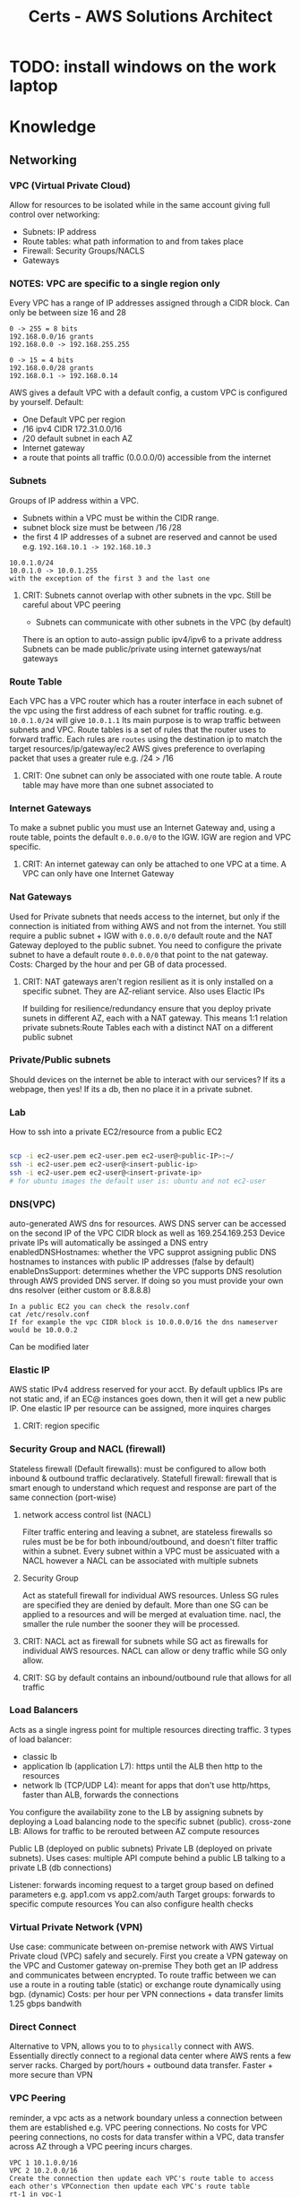 :PROPERTIES:
:ID:       24d43f89-27be-44a7-8a31-0a949dbf96b6
:END:
#+title: Certs - AWS Solutions Architect

* TODO: install windows on the work laptop
* Knowledge
** Networking
*** VPC (Virtual Private Cloud)
Allow for resources to be isolated while in the same account giving full control over networking:
- Subnets: IP address
- Route tables: what path information to and from takes place
- Firewall: Security Groups/NACLS
- Gateways
*** NOTES: VPC are specific to a single region only

Every VPC has a range of IP addresses assigned through a CIDR block. Can only be between size 16 and 28
#+begin_example
0 -> 255 = 8 bits
192.168.0.0/16 grants
192.168.0.0 -> 192.168.255.255

0 -> 15 = 4 bits
192.168.0.0/28 grants
192.168.0.1 -> 192.168.0.14
#+end_example

AWS gives a default VPC with a default config, a custom VPC is configured by yourself.
Default:
- One Default VPC per region
- /16 ipv4 CIDR 172.31.0.0/16
- /20 default subnet in each AZ 
- Internet gateway
- a route that points all traffic (0.0.0.0/0) accessible from the internet
  
*** Subnets
Groups of IP address within a VPC.
- Subnets within a VPC must be within the CIDR range.
- subnet block size must be between /16 /28
- the first 4 IP addresses of a subnet are reserved and cannot be used e.g. =192.168.10.1 -> 192.168.10.3=
#+begin_example
10.0.1.0/24
10.0.1.0 -> 10.0.1.255
with the exception of the first 3 and the last one
#+end_example
**** CRIT: Subnets cannot overlap with other subnets in the vpc. Still be careful about VPC peering
- Subnets can communicate with other subnets in the VPC (by default)
There is an option to auto-assign public ipv4/ipv6 to a private address
Subnets can be made public/private using internet gateways/nat gateways

*** Route Table
Each VPC has a VPC router which has a router interface in each subnet of the vpc using the first address of each subnet for traffic routing. e.g. =10.0.1.0/24= will give =10.0.1.1= Its main purpose is to wrap traffic between subnets and VPC.
Route tables is a set of rules that the router uses to forward traffic. Each rules are =routes= using the destination ip to match the target resources/ip/gateway/ec2
AWS gives preference to overlaping packet that uses a greater rule e.g. /24 > /16
**** CRIT: One subnet can only be associated with one route table. A route table may have more than one subnet associated to

*** Internet Gateways
To make a subnet public you must use an Internet Gateway and, using a route table, points the default =0.0.0.0/0= to the IGW. IGW are region and VPC specific. 
**** CRIT: An internet gateway can only be attached to one VPC at a time. A VPC can only have one Internet Gateway

*** Nat Gateways
Used for Private subnets that needs access to the internet, but only if the connection is initiated from withing AWS and not from the internet. You still require a public subnet + IGW with =0.0.0.0/0= default route and the NAT Gateway deployed to the public subnet. You need to configure the private subnet to have a default route =0.0.0.0/0= that point to the nat gateway. Costs: Charged by the hour and per GB of data processed.
**** CRIT: NAT gateways aren't region resilient as it is only installed on a specific subnet. They are AZ-reliant service. Also uses Elactic IPs
If building for resilience/redundancy ensure that you deploy private sunets in different AZ, each with a NAT gateway. This means 1:1 relation private subnets:Route Tables each with a distinct NAT on a different public subnet

*** Private/Public subnets
Should devices on the internet be able to interact with our services? If its a webpage, then yes! If its a db, then no place it in a private subnet.

*** Lab
How to ssh into a private EC2/resource from a public EC2
#+begin_src bash

  scp -i ec2-user.pem ec2-user.pem ec2-user@<public-IP>:~/
  ssh -i ec2-user.pem ec2-user@<insert-public-ip>
  ssh -i ec2-user.pem ec2-user@<insert-private-ip>
  # for ubuntu images the default user is: ubuntu and not ec2-user
#+end_src

*** DNS(VPC)
auto-generated AWS dns for resources.
AWS DNS server can be accessed on the second IP of the VPC CIDR block as well as 169.254.169.253
Device private IPs will automatically be assinged a DNS entry
enabledDNSHostnames: whether the VPC supprot assigning public DNS hostnames to instances with public IP addresses (false by default)
enableDnsSupport: determines whether the VPC supports DNS resolution through AWS provided DNS server. If doing so you must provide your own dns resolver (either custom or 8.8.8.8)
#+begin_example
In a public EC2 you can check the resolv.conf
cat /etc/resolv.conf
If for example the vpc CIDR block is 10.0.0.0/16 the dns nameserver would be 10.0.0.2
#+end_example

Can be modified later

*** Elastic IP
AWS static IPv4 address reserved for your acct. By default upblics IPs are not static and, if an EC@ instances goes down, then it will get a new public IP. One elastic IP per resource can be assigned, more inquires charges
**** CRIT: region specific

*** Security Group and NACL (firewall)
Stateless firewall (Default firewalls): must be configured to allow both inbound & outbound traffic declaratively.
Statefull firewall: firewall that is smart enough to understand which request and response are part of the same connection (port-wise)

**** network access control list (NACL)
Filter traffic entering and leaving a subnet, are stateless firewalls so rules must be be for both inbound/outbound, and doesn't filter traffic within a subnet. Every subnet within a VPC must be assicuated with a NACL however a NACL can be associated with multiple subnets

**** Security Group
Act as statefull firewall for individual AWS resources. Unless SG rules are specified they are denied by default. More than one SG can be applied to a resources and will be merged at evaluation time.
nacl, the smaller the rule number the sooner they will be processed.

**** CRIT: NACL act as firewall for subnets while SG act as firewalls for individual AWS resources. NACL can allow or deny traffic while SG only allow.
**** CRIT: SG by default contains an inbound/outbound rule that allows for all traffic

*** Load Balancers
Acts as a single ingress point for multiple resources directing traffic.
3 types of load balancer:
- classic lb
- application lb (application L7): https until the ALB then http to the resources
- network lb (TCP/UDP L4): meant for apps that don't use http/https, faster than ALB, forwards the connections

You configure the availability zone to the LB by assigning subnets by deploying a Load balancing node to the specific subnet (public).
cross-zone LB: Allows for traffic to be rerouted between AZ compute resources

Public LB (deployed on public subnets) Private LB (deployed on private subnets). Uses cases: multiple API compute behind a public LB talking to a private LB (db connections)

Listener: forwards incoming request to a target group based on defined parameters e.g. app1.com vs app2.com/auth 
Target groups: forwards to specific compute resources
You can also configure health checks

*** Virtual Private Network (VPN)
Use case: communicate between on-premise network with AWS Virtual Private cloud (VPC) safely and securely. First you create a VPN gateway on the VPC and Customer gateway on-premise They both get an IP address and communicates between encrypted.
To route traffic between we can use a route in a routing table (static) or exchange route dynamically using bgp. (dynamic)
Costs: per hour per VPN connections + data transfer
limits 1.25 gbps bandwith

*** Direct Connect
Alternative to VPN, allows you to to =physically= connect with AWS. Essentially directly connect to a regional data center where AWS rents a few server racks.
Charged by port/hours + outbound data transfer. Faster + more secure than VPN

*** VPC Peering
reminder, a vpc acts as a network boundary unless a connection between them are established e.g. VPC peering connections.
No costs for VPC peering connections, no costs for data transfer within a VPC, data transfer across AZ through a VPC peering incurs charges.

#+begin_example
VPC 1 10.1.0.0/16
VPC 2 10.2.0.0/16
Create the connection then update each VPC's route table to access each other's VPConnection then update each VPC's route table
rt-1 in vpc-1
(dest) 10.2.0.0/16 (target) vpc-2 through peering connections
rt-2 in vpc-2
(dest) 10.1.0.0/16 (target) vpc-1 through peering connections
#+end_example

*** Transit Gateway
#+begin_example
Say you have 2 VPC 1->3 where 1 is connected to 2 and 2 to 3 through a vpc peering
VPC 1 cannot talk to vpc 3 through vpc 2 (transitive vpc not supported) 
Now say you have n vpc then it can get insane to manage.
#+end_example
The solution is to use a transit gateway where all VPCs connects to.
**** CRIT: must specify one subnet from each AZ (us-east-1, us-west-2, etc.) to be used by the transit gateway to route traffic
Quite usefull also if you have an on-prem datacenter and say 4 VPC. Instead of having a VPN connection/direct connect between each we can use one transit gateway.
Transit gateways can connect to one another.

*** PrivateLink
providing access to public resources like s3 bucket to our internal resources. Use to connect public AWS services to to other VPCs.

*** Cloudfront
Basically a content delivery network (CDN) that uses AWS edge locations to minimize latency. Its a web service that speeds up distrubution of static(s3 bucket)/dynamic(amazon lightsail) content using AWS edge location.

**** Cloudfront Architecture
Origin is the source location for content that will be cached by cloudfront edge's locations. Cached content at an edge location remains for a set time: Time To Live (TTL) default 24hrs
You can cache invalidate the content to clear the cache at the edge's location which are performed at a =distribution=
#+begin_example
/* # entire distribution
/file.txt # just that file
/imgs/* # all object in that dir
#+end_example

While Cloudfront gives you a DNS + SSL cert you can use custom domain/SSL cert using AWS certificate Manager (ACM).
Use cases: static websites (server side logic), media files

#+begin_example
Say you have one img (car.jpg) in an s3 bucket at root / that you want to distribute using cloudfront.
the cloudfront distribution address will require (dnsName.cloudfront.com/car.jpg)
#+end_example

*** Lambda@Edge
Allows to write lightweight function at edge location to manipulate requests and responses that flow through cloudfront.
| Trigger          | Description                                                                                       | Cache Interaction          |
|------------------+---------------------------------------------------------------------------------------------------+----------------------------|
| Viewer Request   | Executes after CloudFront receives a request from the viewer, before checking the cache.          | Before cache check         |
| Origin Request   | Executes only when CloudFront forwards a request to the origin, when the object is not in cache.  | Before forwarding to origin |
| Origin Response  | Executes after CloudFront gets the response from the origin, before caching the object.           | Before caching the response |
| Viewer Response  | Executes before CloudFront forwards the response to the viewer, regardless of caching.            | Before response to viewer  |

If your function is sub millisecond you can use cloudfront functions if longer (5-30sec) a lambda@edge function can work

*** Global Accelerator
an edge node that uses AWS backbone connection to optimize time take to reach apps, unlike cloudfront which is used for caching data.

*** route53
AWS managed DNS
- Can purchase a domain name through the registrar
Hosted zone is allocated to 4 nameservers by AWS

| Type  | Description                                                                                   | Purpose                                                                                                   |
|-------+-----------------------------------------------------------------------------------------------+-----------------------------------------------------------------------------------------------------------|
| A     | Maps a domain to the IP address (IPv4) of the computer hosting the domain.                     | Used for converting human-readable domain names into computer-readable IP addresses.                     |
| AAAA  | Maps a domain to the IP address (IPv6) of the computer hosting the domain.                     | Similar to A records, but for IPv6 addresses, which allows for a larger number of IP addresses.          |
| CNAME | Maps a domain to another domain name (canonical name) instead of an IP address.                | Used for aliasing one domain name to another domain name, useful for managing multiple services under one domain. |

*** Route 53 Application Recovery Controller

Automating backup location and recovery failures using a Application Recovery Controller (ARC). This continuously performs readiness checks.
new concept cell: all resourceds required for an application to operate independently
recovery group is a collection of cells that represent an application that I want to check for failover readiness e.g. (active + standby cell)


** Service Storage

*** Elastic Block Storage
**** CRIT: Block storage can both be mounted as a file storage and boot of it.

Separate from a EC2 instance, can be moved to another one and even attached to multiple ec2 (granted the write is controlled). They are AZ resilient e.g. us-east-1a.
Both the EBS and EC2 must be in the same availability zone. If data must be migrated from one AZ to the other AZ a snapshot (volume snapshot) must be made and EBS booted from in the correct AZ.

**** NOTES: IOPS: Input/output operations per second is an input/output performance measurement used to characterize computer storage devices

EBS Volume types:
- General purpose SSD gp2/3: balance price/performance recommended for most workload. multi-attach not supported
  - GP2 performance scales with size
- Provisioned IOPS SSD: IOPS intensive, most performant. multi-attach supported
- Throughput-optimized HDD and cold HDD: cheaper than ssd but slow: boot/multi-attached not supported
  - throughput optimized HDD: big data, data warehouse
  - Cold SSD: lowest cost storage 
- magnetic volumes: performance not important

costs: fast IOPS more costs, snapshots per gb/months

*** TODO move later
lsblk
sudo file -s /dev/drive # shows if theres' file
sudo mkfs -f xfs /dev/drive create file system
mkdir -p /mnt create mounting point
sudo mount /dev/drive /mnt
df -k shows drives
sudo blkid shows UUID of drive
/etc/fcstab ( to permananently mount the drive sys)

*** Instance Store

Temporary block level storage physically located on the compute instance (ec2). Volume associated with the ec2. lost if the ec2 changes hosts. you can tell because the public ip address would have changed.

*** Elastic File System (EFS)

VPC specific mounted on mount target (use one with AZ resilient) on a subnet which will give an ip address.
2 types General Purpose performance mode (latency-sensitive applications) and elastic throughput mode (automatically scales) and burst

sudo mkdir /mnt
sudo dnf -y install amazon-efs-utils
sudo mount.efs efs:id /directory (id comes from the AWS console)

*** FSx for windows

EFS for windows:
- 1 AWS FSx for Windows File Server, easily integrate with MS active Dir
- 2 AWS FSx for Lustre, high performance data, integratest with S3, dataSync (only supports linux)
- 3 AWS FSx for NetAPP ONTAP high performance accessible on Linux, macos, windows
- 4 AWS FSx for OpenZFS

Lustre: Lustre is a type of parallel distributed file system, generally used for large-scale cluster computing.  

*** Simple Storage Services (S3)

**** General
Object storage service, cannot be mounted to an ec2 like EBS. Think of it like Dropbox/google drive. Major usecase: since storing data on a webserver drive is expensive and cumbersome, its cheaper to store the data in s3 and fetch to the webserver as needed.

S3 has a flat file structure, even if you can create folders within it. Its more for pathing for prefix. It 
Restrictions:
- unlimited number of objects stored
- max individual file size 5TB
- AWS account can support up to 100 buckets

**** Storage classes
3 key criterias:
- Data acess
- Resiliency
- costs

Types:
***** Default
Objects copied across 3 AZ, costs per GB/month, low latency, costs per egress gb

***** S3 std-IA (infrequent access) 
Objects copied across 3 AZ, costs per GB/month, cheaper than s3 default, has a retrival fee + egress costs

***** S3 One Zone IA
Objects only present in one AZ, cheaper, but not resilient

***** S3 Glacier Instant
Low costs option for rarely accessed data (but available in miliseconds), multi AZ + low latency, has retrival fee 

***** S3 Glacier Flexible
Objects not immediately accessible (cold start), multi-az, retrival fees varies based on desired retrival speeds

***** S3 Glacier Deep archive
Objects not immediately accessible, multi-az, retrival fee, longer retrival time

***** S3 Intelligent-tiering
automatically reduces storage costs by intelligently moving data

**** S3 versioning 

Globally enabled in a bucket, allows to have multi version of a file, much like source control. Each object is given a versionID.
Charged for all version of a file. so if v1 and v2 are each 10gb you will be charged for 20gb total.

Cannot be disabled only suspended. If you add a new version of a file after versioning has been suspended then a null version-ID will be given and each new upload of the same file will replaced the null version.

You can have MFA delete

**** S3 ACL/Bucket policies
By default only the creater + root user can access the content of the bucket.
#+begin_src json
{
    "Version": "2012-10-17",
    "Id": "Policy1474996930912",
    "Statement": [ // can have more than one one statment
        {
            "Sid": "Stmt1474996926670",
            "Effect": "Allow", // either allow or deny
            "Principal": "*", // who it applies to in this case its all
            "Action": "s3:GetObject", // list of thing that the principal can/can't do.
            "Resource": "arn:aws:s3:::example-bucket/*"
        }
    ]
}
#+end_src

Another one
#+begin_src  json
{
    "Version": "2012-10-17",
    "Statement": [
        {
            "Sid": "AllowSpecificIPAccessToSpecificFolder",
            "Effect": "Allow",
            "Principal": "*",
            "Action": "s3:GetObject",
            "Resource": "arn:aws:s3:::example-bucket/media/photos/*",
            "Condition": {
                "IpAddress": {
                    "aws:SourceIp": "192.0.2.0/24"
                }
            }
        }
    ]
}

#+end_src

If you want to expose the bucket to the world you also need to uncheck =block all public access= even with permessive bucket policy.
IAM policy are attached to authenticated users, resources policies are attached to resources (ec2/iam/etc.) and can also apply to unauthenticated user.

ACL policies are legacy (READ/WRITE/FULL_CONTRL) etc... do not use

**** Static hosting hosting (s3)

Does not work with any SSR (server side rendering). There are costs associated with GET requests per 1000. If you use a DNS you need to name your bucket the same e.b. bestcar.com bucket must be named bestcar.

**** Pres-signed urls
Share a few files to an unauthenticated user without giving that person an AWS acct. however the pre-signed url thinks its you. Usefull for private bucket for file sharing.
Another use case is to upload files to the bucket directly instead of making a POST request to the backend server.

**** S3 Access points
For use when legal/admin/infra/dev needs access to different folder or have different scope in a certain bucket. This would make for a very complicated bucket policy. You can restrict VPC using access points. Every group/user can be given their own access point.

*** AWS Backup/disaster recovery
Planning and responding to disaster

Backups: essential part of disaster recovery by creating copies of data to restore in case of data loss
Disaster recovery: encompasses a broader strategy, including backup. Planning for system and application recovery
- s3: multi az
- ebs: snapshots
- AWS backup: AWS service

Components:
- Backup vault, Backup plan, recovery point.
To use that service we need to create first a backup plan, schedule, duration.

*** Elastic Disaster recovery
Fully managed disaster recovery service for physical, virtual and cloud-based servers (other than AWS). Can use AWS as a recovery site instead of investing in on-premises disaster recovery infra.
Uses a template

*** Storage Gateway
Bridge between on-premise and cloud base storage. Can be used as an extension to on-premises, backups, disaster recovery (assists migrations). Either a virtual machine or physical server deployed on your on-prems.

There are 3 types: volume, file and tape. based on what you use on-prems
Volume stored:
- Data is stored locally on-prems, replicated on AWS s3, doesn't increase datacenter storage capacity (usefull backup/disaster recovery)
Volume cached:
- acts as a datacenter extension increases customers storage capacity.

File:
- stored in s3

Tape:
- Essentially for deep storage

*** Questions
A developer wants to trigger a Lambda function for processing images each time a new image is uploaded to their S3 bucket. Use S3 event notifications

A company wants to protect their S3 objects from being accidentally deleted or overwritten. Which S3 feature should they enable. A. S3 versioning + s3 object lock

An organization needs a solution to minimize downtime and data loss with fast, reliable recovery of physical, virtual, and cloud-based servers into AWS. Which service should they use?. A: AWS Elastic Disaster Recovery

A data engineer needs to upload large files over a high-latency network to S3. Which method should they use to maximize the upload efficiency? A: s3 multipart upload

A company wants to analyze their S3 object access patterns to determine when to transition objects to less expensive storage classes. Which tool can they use to obtain these insights? A. S3 analytics - storage class analysis

A database administrator is deploying a high-performance OLTP database system on AWS. Which Amazon EBS volume type should they choose to ensure consistent I/O performance and low latency? A. Provisioned IOPS SSD (io2)

A media company needs a high-performance file system for their compute-intensive workloads, such as high-performance computing (HPC), machine learning, and media data processing workflows. Which AWS service should they use? A. FSx lustre

A web development company wants to improve the upload speed to their S3 bucket for global users. Which feature should they enable on their S3 bucket? A. S3 transfer accel

** Service Compute

*** EC2
A server instance in the cloud.

**** Instances types
- General purpose: General good for most 
- Compute optimized:  more cpu power less of everything else (network/memory)
- Memory optimized: fast performance for workload processing large data in memory
- Storage optimized: best for read and write operations
- GPU instances: ML/AI

**** Amazon machine images (AMI)
What types of operating system the ec2 will use e.g. red hat, centos, etc.
There are also private AMIs (have your own OS iso images)
Also shared AMIs

**** ssh
to ssh into an ec2 you need an ssh key defined

**** Instances lifecyle
- pending state: init when an ec2 is first launched.
- running state: the default state
- stopping state: preparing to stop
- stopped state: ec2 is offline
- shutting down:
- terminated: instance is gone forever

Bootsrap script: you can pass a set of instructions for the ec2 to execute at start. e.g. install software/download repos. 
A security group must be defined. resource firewall
An EBS volume can be assigned to extend the storage of the ec2 (needs to be mounted) and snapshots can be taken. Gives persistent data storage
An ELB can allow for the traffice + autoscaling
An elastic IP can be assigned so that the EC2 doesn't change IP during reboots
**** Instances placements:
- cluster placement group: place ec2 as close as possible (low latency/high throughput) same server/rack
- Partition placement group: instances in one partitions do not share the same hardware as ones in other partitions + anciliaries
- spread placement group: each instances are placed on different hardware + anciliaries

**** EC2 Instances types 
- On demand: pay for compute capacity by the hour with no long term commitment.
- spot instances: bid on unused ec2 capacity. Code and application must be flexible enough to make use and can be shutdown at anytime.
- saving plans: low price on ec2 but requires a commitment 1 to 3 year term. (money)
- reserved instances: low price on ec2 but requires a commitment 1 to 3 year term. (compute power)
- dedicated hosts: renting your own dedicated ec2 hosts (but the server rack/host can change). great for licenses tied to machines
- dedicated instances: get your own server but unsure about which one.

*** EC2 Image builder
Much like dockerfiles AWS allows you to create images so that the ec2 instances generated from it starts will all of the required software/config/etc.

=Golder Image= the prefered organization image to base future images from
To create a golden/any image
1. select base image e.g. ubuntu
2. build phase (install all necessary tools/apps)
3. customize 
4. test
5. distribute

*** Elastic Network Interfaces
Virtual network card for your ec2. Essentially allows you to decouple the networking from the ec2 instance allowing for greater flexibility. Since it is separate from the ec2 you can attach it to any other ec2

There are primary and secondary ENIs:
- primary deleted with the ec2
- secondary and can be detached to another ec2 instance and with different SG. Can assign a specific elastic ip

*** Elastic Beanstalk
Allow to quickly deploy web applications without having to worry about the infrastructure like vpc, subnets, igw, ec2, eg, etc... just upload the code, configure beanstalk, and run.
environment: collection of all AWS resources for an environment to run.

Essentially, that services will create and manage all the relevant dbs, load balancers, sg. Could be usefull for prototyping.

*** Lightsail
The quickest way to deploy code, without having to understand everything about it.

*** Elastic Container Services (ECS)
AWS's version of kubernetes. Fully managed container orchestration service that helps manager, and scale containerized applications.
There are 2 types:
- ec2: you manually provision ec2, install docker and everything else. Servers are always running. Greater control + felxibility.
- Fargate (serverless): (AWS manages the underlying infra)

**** ECS task
Essentially the pod in kubernetes terms
**** ECS service
Essentially the deployment in kubernetes terms

*** Elastic Kubernetes Service
Managed kubernetes service by AWS (bring your own manifests files). Makes file easier for the following: (because running and scaling k8s can be difficult)
- control plane
- scaling and backups
- install control place processes

Also integrations with ssm, lbs, s3, rds etc.
3 options:
1. Self-managed nodes: create ec2 instances, install kubernets on them, update them (you handle all of them)
2. Managed node group: managed group of nodes
3. Fargate: serverless

*** Elastic container Repository (ECR)
store your docker containers iamages in AWS. Can be either public/private ecr

you can use AWS Codecommit to push your code (aws git repos) then AWS CodeBuild can be your CI/CD pipelines

*** App runner
AWS version of vercel. Can be used directly from a container (ECR), Can be tied with AWS CodeCommit, AWS CodeBuild and then AppRunner.
Can link with s3/dynamodb, etc.

*** AWS Batch
For jobs like compressings files, crunching data, etc that is in a sporadic nature instead of having an ec2 running half the time empty you can let AWS figure it out.
Allows to queue jobs, priorities,
Dynanmic resource provisioning, cost efficient

*** AWS Lambda
Serverless, event driven, compute service that can run code without provisioning servers. Set a trigger, lambda run, next-step

Example, trigger a lambda whenever an image file is uploaded to an s3 bucket and convert it from whatever format (.svg/jpeg) to png in an output bucklet

** Service Database

** Services Application Integrations

** Services Data and ML

** Services Migration and ...

** Services Management and ...

** Services Security

* Design

** Security

** Reliability

** Performance

** Cost-optimization

** Applying your desing skills

* Conclusion


